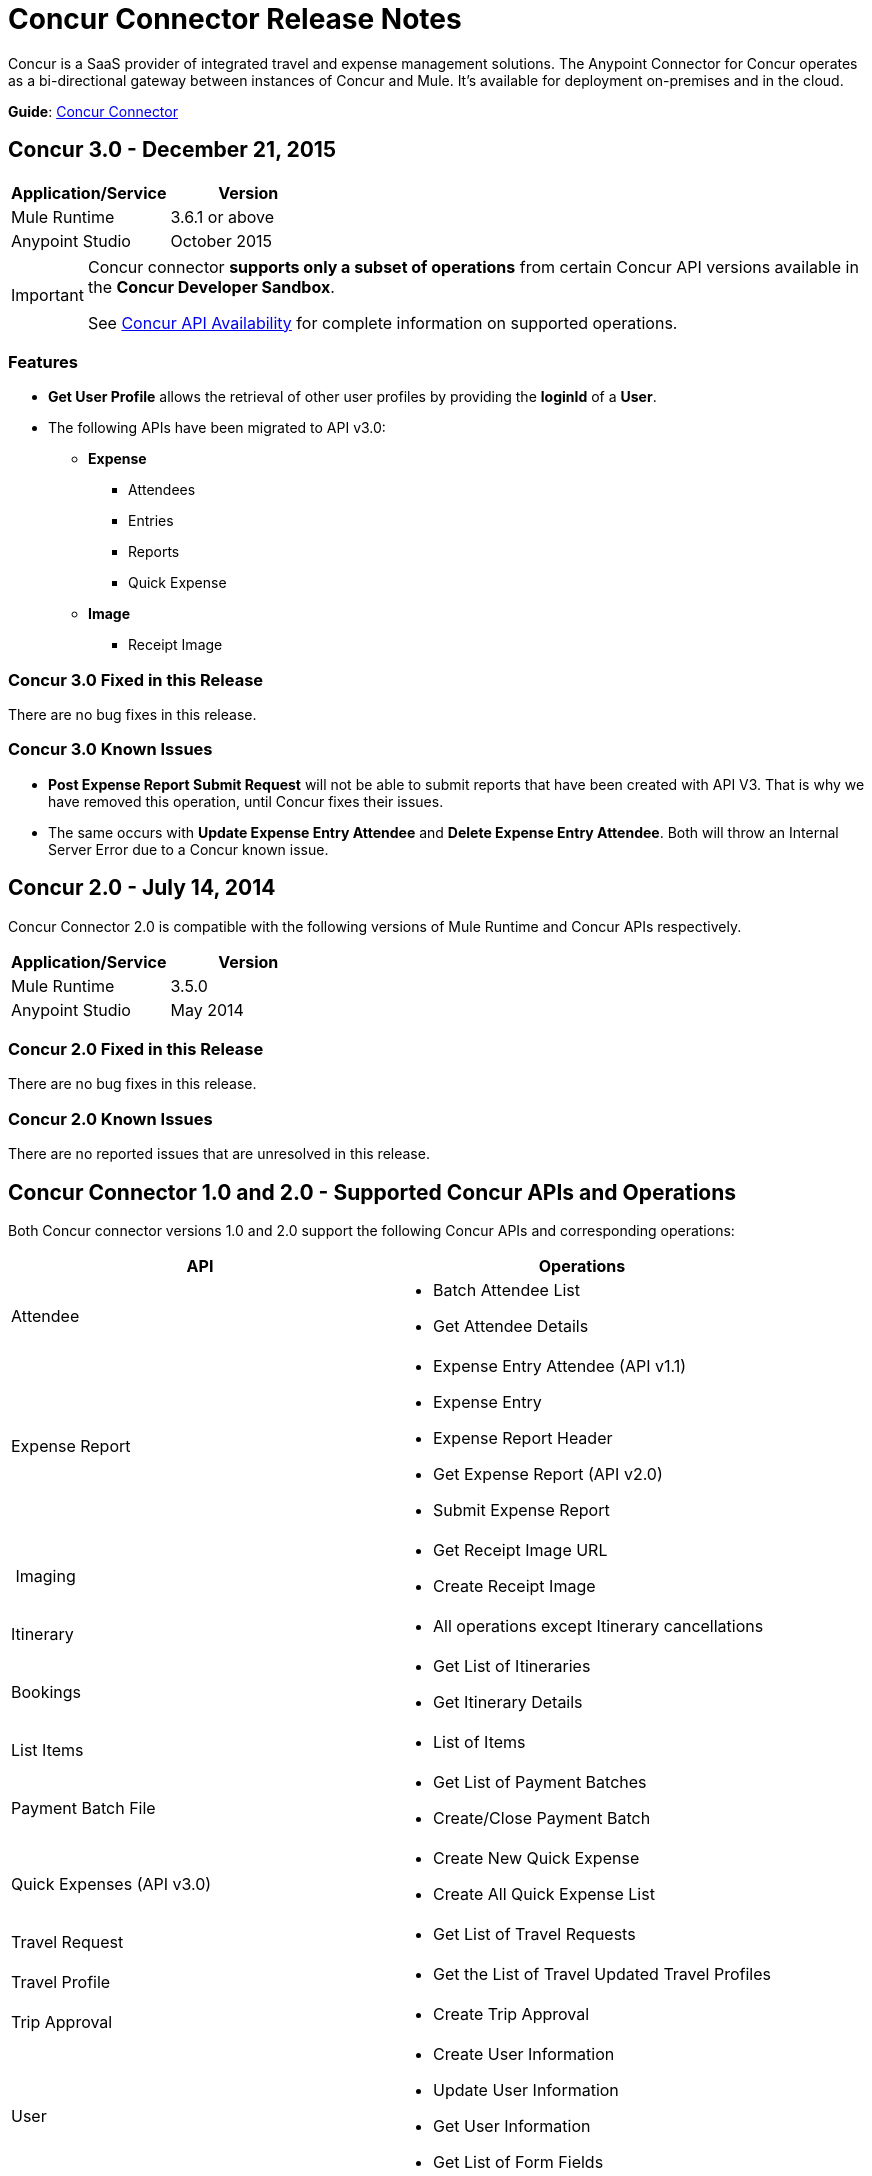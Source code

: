 = Concur Connector Release Notes
:keywords: release notes, connectors, concur

Concur is a SaaS provider of integrated travel and expense management solutions. The Anypoint Connector for Concur operates as a bi-directional gateway between instances of Concur and Mule. It's available for deployment on-premises and in the cloud.

*Guide*: link:/mule-user-guide/v/3.7/concur-connector[Concur Connector]

== Concur 3.0 - December 21, 2015

[cols=",",options="header",]
|===
|Application/Service |Version
|Mule Runtime |3.6.1 or above
|Anypoint Studio |October 2015
|===

[IMPORTANT]
====
Concur connector *supports only a subset of operations* from certain Concur API versions available in the *Concur Developer Sandbox*.

See link:/mule-user-guide/v/3.7/concur-connector#concur-api-availability[Concur API Availability] for complete information on supported operations.
====

=== Features
- *Get User Profile* allows the retrieval of other user profiles by providing the *loginId* of a *User*.
- The following APIs have been migrated to API v3.0:

* *Expense*
** Attendees
** Entries
** Reports
** Quick Expense
* *Image*
** Receipt Image


=== Concur 3.0 Fixed in this Release

There are no bug fixes in this release.

=== Concur 3.0 Known Issues

- *Post Expense Report Submit Request* will not be able to submit reports that have been created with API V3. That is why we have removed this operation, until Concur fixes their issues.
- The same occurs with *Update Expense Entry Attendee* and *Delete Expense Entry Attendee*. Both will throw an Internal Server Error due to a Concur known issue.

== Concur 2.0 - July 14, 2014

Concur Connector 2.0 is compatible with the following versions of Mule Runtime and Concur APIs respectively.

[cols=",",options="header",]
|===
|Application/Service |Version
|Mule Runtime |3.5.0
|Anypoint Studio |May 2014
|===

=== Concur 2.0 Fixed in this Release

There are no bug fixes in this release.

=== Concur 2.0 Known Issues

There are no reported issues that are unresolved in this release.

== Concur Connector 1.0 and 2.0 - Supported Concur APIs and Operations

Both Concur connector versions 1.0 and 2.0 support the following Concur APIs and corresponding operations:

[width="100%",cols="50%,50%",options="header",]
|===
|API |Operations
|Attendee a|
* Batch Attendee List
* Get Attendee Details

|Expense Report a|
* Expense Entry Attendee (API v1.1)
* Expense Entry
* Expense Report Header
* Get Expense Report (API v2.0)
* Submit Expense Report

| Imaging a|
* Get Receipt Image URL
* Create Receipt Image

|Itinerary a|
* All operations except Itinerary cancellations

|Bookings a|
* Get List of Itineraries
* Get Itinerary Details

|List Items a|
* List of Items

|Payment Batch File a|
* Get List of Payment Batches
* Create/Close Payment Batch

|Quick Expenses (API v3.0) a|
* Create New Quick Expense
* Create All Quick Expense List

|Travel Request a|
* Get List of Travel Requests

|Travel Profile a|
* Get the List of Travel Updated Travel Profiles

|Trip Approval a|
* Create Trip Approval

|User a|
* Create User Information
* Update User Information
* Get User Information
* Get List of Form Fields
|===

== Concur 1.0 - May 16, 2014

Concur Connector 1.0 is compatible with the following versions of Mule Runtime and Concur APIs respectively.

[cols=",",options="header",]
|===
|Application/Service |Version
|Mule Runtime |3.4.X
|Anypoint Studio |May 2014
|Concur API |v1 +
v1.1 +
v2 +
v3
|===

=== Concur 1.0 Fixed in this Release

There are no bug fixes in this release.

=== Concur 1.0 Known Issues

There are no reported issues that are unresolved in this release.

== Support Resources

* Learn how to link:/mule-fundamentals/v/3.7/anypoint-exchange[Install Anypoint Connectors] using Anypoint Exchange.
* Access MuleSoft’s link:http://forum.mulesoft.org/mulesoft[Forum] to pose questions and get help from Mule’s broad community of users.
* To access MuleSoft’s expert support team, link:https://www.mulesoft.com/support-and-services/mule-esb-support-license-subscription[subscribe] to Mule ESB Enterprise and log in to MuleSoft’s link:http://www.mulesoft.com/support-login[Customer Portal]. 
